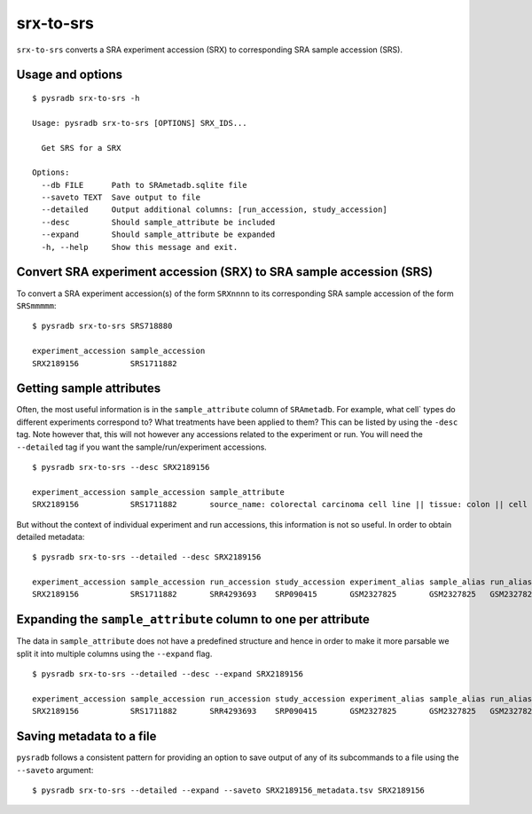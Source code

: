 .. _srxtosrs:

##########
srx-to-srs
##########

``srx-to-srs`` converts a SRA experiment accession (SRX) to corresponding
SRA sample accession (SRS).

=================
Usage and options
=================

::

    $ pysradb srx-to-srs -h

    Usage: pysradb srx-to-srs [OPTIONS] SRX_IDS...

      Get SRS for a SRX

    Options:
      --db FILE      Path to SRAmetadb.sqlite file
      --saveto TEXT  Save output to file
      --detailed     Output additional columns: [run_accession, study_accession]
      --desc         Should sample_attribute be included
      --expand       Should sample_attribute be expanded
      -h, --help     Show this message and exit.



===================================================================
Convert SRA experiment accession (SRX) to SRA sample accession (SRS)
===================================================================

To convert a SRA experiment accession(s) of the form ``SRXnnnn`` to its corresponding
SRA sample accession of the form ``SRSmmmmm``:

::

    $ pysradb srx-to-srs SRS718880

    experiment_accession sample_accession
    SRX2189156           SRS1711882

=========================
Getting sample attributes
=========================

Often, the most useful information is in the ``sample_attribute``
column of ``SRAmetadb``. For example, what cell` types do
different experiments correspond to? What treatments have been
applied to them? This can be listed by using the ``-desc``
tag. Note however that, this will not however any accessions
related to the experiment or run. You will need the ``--detailed``
tag if you want the sample/run/experiment accessions.


::

    $ pysradb srx-to-srs --desc SRX2189156

    experiment_accession sample_accession sample_attribute
    SRX2189156           SRS1711882       source_name: colorectal carcinoma cell line || tissue: colon || cell line: HCT116 || phenotype: colorectal carcinoma

But without the context of individual experiment and run accessions, this information
is not so useful. In order to obtain detailed metadata:

::

    $ pysradb srx-to-srs --detailed --desc SRX2189156

    experiment_accession sample_accession run_accession study_accession experiment_alias sample_alias run_alias      study_alias sample_attribute
    SRX2189156           SRS1711882       SRR4293693    SRP090415       GSM2327825       GSM2327825   GSM2327825_r1  GSE87328    source_name: colorectal carcinoma cell line || tissue: colon || cell line: HCT116 || phenotype: colorectal carcinoma

==============================================================
Expanding the ``sample_attribute`` column to one per attribute
==============================================================

The data in ``sample_attribute`` does not have a
predefined structure and hence in order to make it
more parsable we split it into multiple columns
using the ``--expand`` flag.

::

    $ pysradb srx-to-srs --detailed --desc --expand SRX2189156

    experiment_accession sample_accession run_accession study_accession experiment_alias sample_alias run_alias      study_alias cell_line phenotype             source_name                     tissue
    SRX2189156           SRS1711882       SRR4293693    SRP090415       GSM2327825       GSM2327825   GSM2327825_r1  GSE87328    hct116    colorectal carcinoma  colorectal carcinoma cell line  colon

=========================
Saving metadata to a file
=========================

``pysradb`` follows a consistent pattern for providing
an option to save output of any of its subcommands to a file
using the ``--saveto`` argument:

::

    $ pysradb srx-to-srs --detailed --expand --saveto SRX2189156_metadata.tsv SRX2189156


